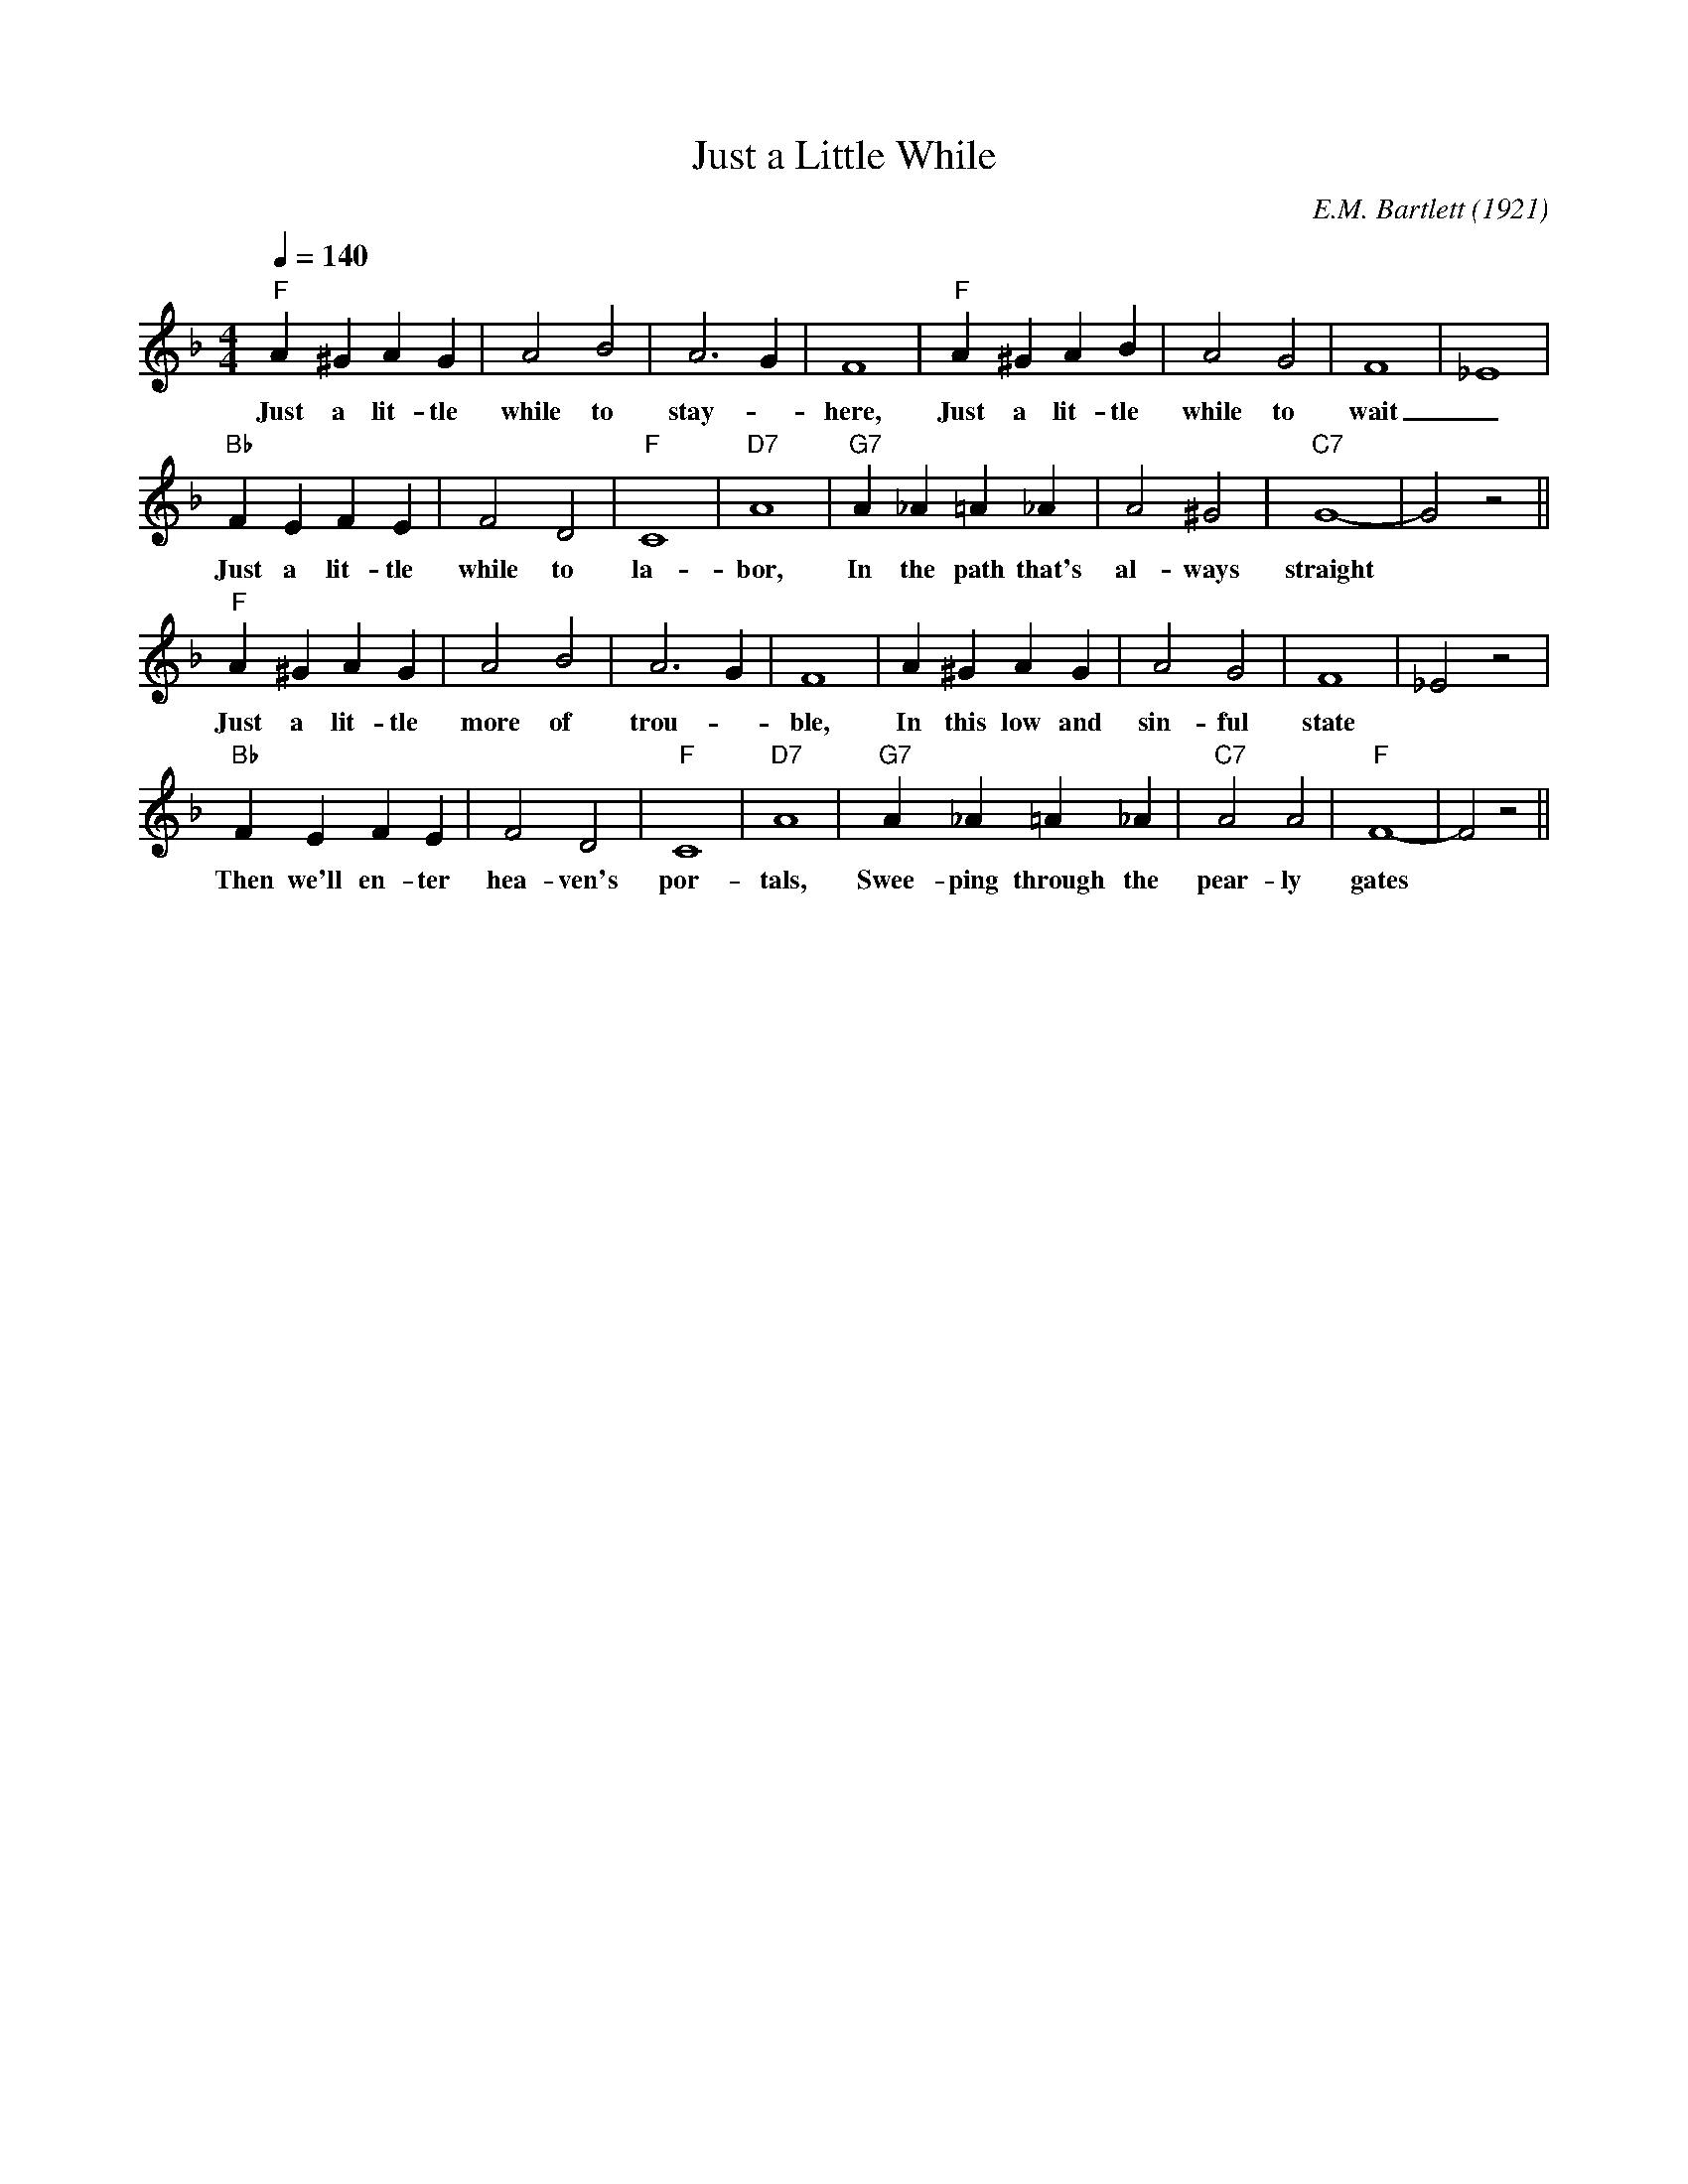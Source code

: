 X:1
T:Just a Little While
M:4/4
L:1/4
Q:1/4=140
C:E.M. Bartlett (1921)
R:Traditional
F:https://www.youtube.com/watch?v=OL3pfuVhh0w
K:Fmaj
"F" A^GAG| A2B2 | A3 G | F4 | "F" A^GAB | A2G2 | F4 | _E4 |
w:Just a lit-tle while to stay- _ here, Just a lit-tle while to wait _
"Bb" FEFE | F2 D2 | "F" C4 | "D7" A4 | "G7" A_A=A_A | A2 ^G2 | "C7" G4|-G2 z2||
w:Just a lit-tle while to la-bor, In the path that's al-ways straight
"F" A^GAG | A2 B2 | A3 G | F4 | A^GAG | A2 G2 | F4| _E2 z2 |
w:Just a lit-tle more of trou-_ ble, In this low and sin-ful state
"Bb" FEFE | F2 D2  | "F" C4 | "D7" A4 | "G7" A_A=A_A | "C7" A2 A2 | "F" F4-| F2 z2 ||
w:Then we'll en-ter hea-ven's por-tals,  Swee-ping through the pear-ly gates
